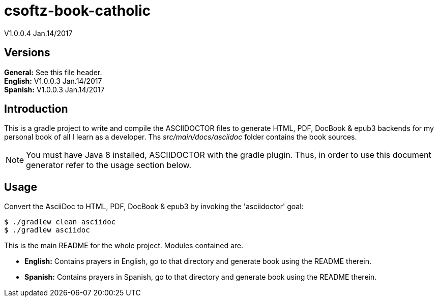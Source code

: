 = csoftz-book-catholic 

V1.0.0.4 Jan.14/2017

== Versions
*General:* See this file header.{zwsp} +
*English:* V1.0.0.3 Jan.14/2017{zwsp} +
*Spanish:* V1.0.0.3 Jan.14/2017{zwsp} +

== Introduction
This is a gradle project to write and compile the ASCIIDOCTOR files to generate HTML, PDF, DocBook & epub3 backends for my personal book of all I learn as a developer.
Ths _src/main/docs/asciidoc_ folder contains the book sources.

NOTE: You must have Java 8 installed, ASCIIDOCTOR with the gradle plugin. Thus, in order to use this document generator 
refer to the usage section below.
 
== Usage

Convert the AsciiDoc to HTML, PDF, DocBook & epub3 by invoking the 'asciidoctor' goal:

 $ ./gradlew clean asciidoc
 $ ./gradlew asciidoc

This is the main README for the whole project.
Modules contained are.

* *English:* Contains prayers in English, go to that directory and generate book using the README therein.
* *Spanish:* Contains prayers in Spanish, go to that directory and generate book using the README therein.